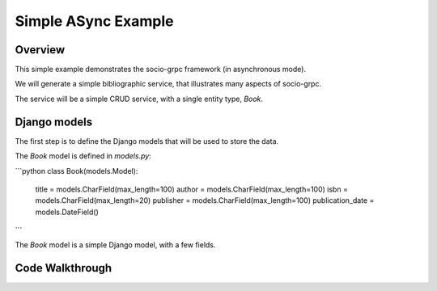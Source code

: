 Simple ASync Example
=================

Overview
--------

This simple example demonstrates the socio-grpc framework (in asynchronous mode).

We will generate a simple bibliographic service, that illustrates many aspects of socio-grpc.

The service will be a simple CRUD service, with a single entity type, `Book`.


Django models
-------------

The first step is to define the Django models that will be used to store the data.

The `Book` model is defined in `models.py`:

```python
class Book(models.Model):
    title = models.CharField(max_length=100)
    author = models.CharField(max_length=100)
    isbn = models.CharField(max_length=20)
    publisher = models.CharField(max_length=100)
    publication_date = models.DateField()
```

The `Book` model is a simple Django model, with a few fields.



Code Walkthrough
----------------
